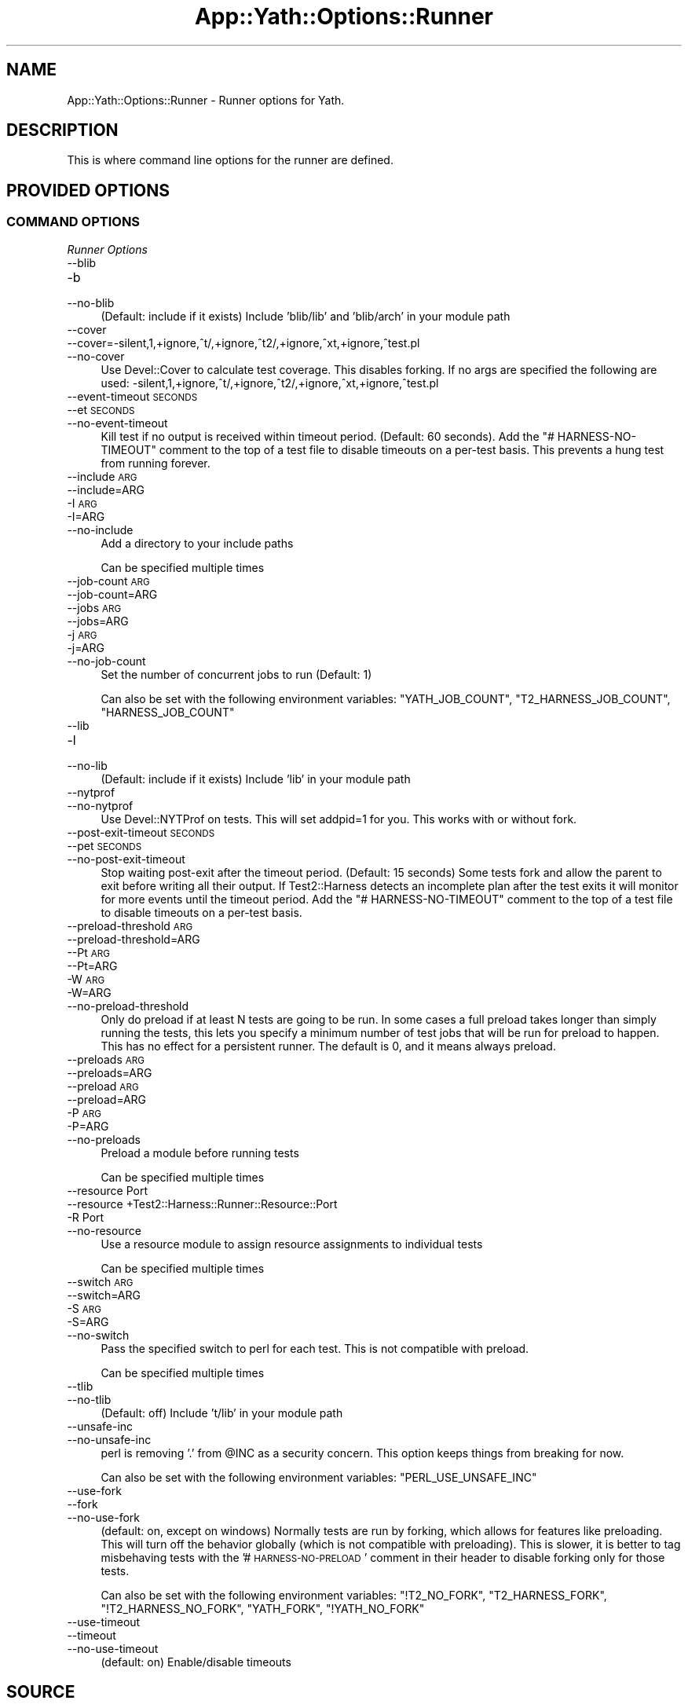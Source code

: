 .\" Automatically generated by Pod::Man 4.14 (Pod::Simple 3.41)
.\"
.\" Standard preamble:
.\" ========================================================================
.de Sp \" Vertical space (when we can't use .PP)
.if t .sp .5v
.if n .sp
..
.de Vb \" Begin verbatim text
.ft CW
.nf
.ne \\$1
..
.de Ve \" End verbatim text
.ft R
.fi
..
.\" Set up some character translations and predefined strings.  \*(-- will
.\" give an unbreakable dash, \*(PI will give pi, \*(L" will give a left
.\" double quote, and \*(R" will give a right double quote.  \*(C+ will
.\" give a nicer C++.  Capital omega is used to do unbreakable dashes and
.\" therefore won't be available.  \*(C` and \*(C' expand to `' in nroff,
.\" nothing in troff, for use with C<>.
.tr \(*W-
.ds C+ C\v'-.1v'\h'-1p'\s-2+\h'-1p'+\s0\v'.1v'\h'-1p'
.ie n \{\
.    ds -- \(*W-
.    ds PI pi
.    if (\n(.H=4u)&(1m=24u) .ds -- \(*W\h'-12u'\(*W\h'-12u'-\" diablo 10 pitch
.    if (\n(.H=4u)&(1m=20u) .ds -- \(*W\h'-12u'\(*W\h'-8u'-\"  diablo 12 pitch
.    ds L" ""
.    ds R" ""
.    ds C` ""
.    ds C' ""
'br\}
.el\{\
.    ds -- \|\(em\|
.    ds PI \(*p
.    ds L" ``
.    ds R" ''
.    ds C`
.    ds C'
'br\}
.\"
.\" Escape single quotes in literal strings from groff's Unicode transform.
.ie \n(.g .ds Aq \(aq
.el       .ds Aq '
.\"
.\" If the F register is >0, we'll generate index entries on stderr for
.\" titles (.TH), headers (.SH), subsections (.SS), items (.Ip), and index
.\" entries marked with X<> in POD.  Of course, you'll have to process the
.\" output yourself in some meaningful fashion.
.\"
.\" Avoid warning from groff about undefined register 'F'.
.de IX
..
.nr rF 0
.if \n(.g .if rF .nr rF 1
.if (\n(rF:(\n(.g==0)) \{\
.    if \nF \{\
.        de IX
.        tm Index:\\$1\t\\n%\t"\\$2"
..
.        if !\nF==2 \{\
.            nr % 0
.            nr F 2
.        \}
.    \}
.\}
.rr rF
.\" ========================================================================
.\"
.IX Title "App::Yath::Options::Runner 3"
.TH App::Yath::Options::Runner 3 "2020-11-03" "perl v5.32.0" "User Contributed Perl Documentation"
.\" For nroff, turn off justification.  Always turn off hyphenation; it makes
.\" way too many mistakes in technical documents.
.if n .ad l
.nh
.SH "NAME"
App::Yath::Options::Runner \- Runner options for Yath.
.SH "DESCRIPTION"
.IX Header "DESCRIPTION"
This is where command line options for the runner are defined.
.SH "PROVIDED OPTIONS"
.IX Header "PROVIDED OPTIONS"
.SS "\s-1COMMAND OPTIONS\s0"
.IX Subsection "COMMAND OPTIONS"
\fIRunner Options\fR
.IX Subsection "Runner Options"
.IP "\-\-blib" 4
.IX Item "--blib"
.PD 0
.IP "\-b" 4
.IX Item "-b"
.IP "\-\-no\-blib" 4
.IX Item "--no-blib"
.PD
(Default: include if it exists) Include 'blib/lib' and 'blib/arch' in your module path
.IP "\-\-cover" 4
.IX Item "--cover"
.PD 0
.IP "\-\-cover=\-silent,1,+ignore,^t/,+ignore,^t2/,+ignore,^xt,+ignore,^test.pl" 4
.IX Item "--cover=-silent,1,+ignore,^t/,+ignore,^t2/,+ignore,^xt,+ignore,^test.pl"
.IP "\-\-no\-cover" 4
.IX Item "--no-cover"
.PD
Use Devel::Cover to calculate test coverage. This disables forking. If no args are specified the following are used: \-silent,1,+ignore,^t/,+ignore,^t2/,+ignore,^xt,+ignore,^test.pl
.IP "\-\-event\-timeout \s-1SECONDS\s0" 4
.IX Item "--event-timeout SECONDS"
.PD 0
.IP "\-\-et \s-1SECONDS\s0" 4
.IX Item "--et SECONDS"
.IP "\-\-no\-event\-timeout" 4
.IX Item "--no-event-timeout"
.PD
Kill test if no output is received within timeout period. (Default: 60 seconds). Add the \*(L"# HARNESS-NO-TIMEOUT\*(R" comment to the top of a test file to disable timeouts on a per-test basis. This prevents a hung test from running forever.
.IP "\-\-include \s-1ARG\s0" 4
.IX Item "--include ARG"
.PD 0
.IP "\-\-include=ARG" 4
.IX Item "--include=ARG"
.IP "\-I \s-1ARG\s0" 4
.IX Item "-I ARG"
.IP "\-I=ARG" 4
.IX Item "-I=ARG"
.IP "\-\-no\-include" 4
.IX Item "--no-include"
.PD
Add a directory to your include paths
.Sp
Can be specified multiple times
.IP "\-\-job\-count \s-1ARG\s0" 4
.IX Item "--job-count ARG"
.PD 0
.IP "\-\-job\-count=ARG" 4
.IX Item "--job-count=ARG"
.IP "\-\-jobs \s-1ARG\s0" 4
.IX Item "--jobs ARG"
.IP "\-\-jobs=ARG" 4
.IX Item "--jobs=ARG"
.IP "\-j \s-1ARG\s0" 4
.IX Item "-j ARG"
.IP "\-j=ARG" 4
.IX Item "-j=ARG"
.IP "\-\-no\-job\-count" 4
.IX Item "--no-job-count"
.PD
Set the number of concurrent jobs to run (Default: 1)
.Sp
Can also be set with the following environment variables: \f(CW\*(C`YATH_JOB_COUNT\*(C'\fR, \f(CW\*(C`T2_HARNESS_JOB_COUNT\*(C'\fR, \f(CW\*(C`HARNESS_JOB_COUNT\*(C'\fR
.IP "\-\-lib" 4
.IX Item "--lib"
.PD 0
.IP "\-l" 4
.IX Item "-l"
.IP "\-\-no\-lib" 4
.IX Item "--no-lib"
.PD
(Default: include if it exists) Include 'lib' in your module path
.IP "\-\-nytprof" 4
.IX Item "--nytprof"
.PD 0
.IP "\-\-no\-nytprof" 4
.IX Item "--no-nytprof"
.PD
Use Devel::NYTProf on tests. This will set addpid=1 for you. This works with or without fork.
.IP "\-\-post\-exit\-timeout \s-1SECONDS\s0" 4
.IX Item "--post-exit-timeout SECONDS"
.PD 0
.IP "\-\-pet \s-1SECONDS\s0" 4
.IX Item "--pet SECONDS"
.IP "\-\-no\-post\-exit\-timeout" 4
.IX Item "--no-post-exit-timeout"
.PD
Stop waiting post-exit after the timeout period. (Default: 15 seconds) Some tests fork and allow the parent to exit before writing all their output. If Test2::Harness detects an incomplete plan after the test exits it will monitor for more events until the timeout period. Add the \*(L"# HARNESS-NO-TIMEOUT\*(R" comment to the top of a test file to disable timeouts on a per-test basis.
.IP "\-\-preload\-threshold \s-1ARG\s0" 4
.IX Item "--preload-threshold ARG"
.PD 0
.IP "\-\-preload\-threshold=ARG" 4
.IX Item "--preload-threshold=ARG"
.IP "\-\-Pt \s-1ARG\s0" 4
.IX Item "--Pt ARG"
.IP "\-\-Pt=ARG" 4
.IX Item "--Pt=ARG"
.IP "\-W \s-1ARG\s0" 4
.IX Item "-W ARG"
.IP "\-W=ARG" 4
.IX Item "-W=ARG"
.IP "\-\-no\-preload\-threshold" 4
.IX Item "--no-preload-threshold"
.PD
Only do preload if at least N tests are going to be run. In some cases a full preload takes longer than simply running the tests, this lets you specify a minimum number of test jobs that will be run for preload to happen. This has no effect for a persistent runner. The default is 0, and it means always preload.
.IP "\-\-preloads \s-1ARG\s0" 4
.IX Item "--preloads ARG"
.PD 0
.IP "\-\-preloads=ARG" 4
.IX Item "--preloads=ARG"
.IP "\-\-preload \s-1ARG\s0" 4
.IX Item "--preload ARG"
.IP "\-\-preload=ARG" 4
.IX Item "--preload=ARG"
.IP "\-P \s-1ARG\s0" 4
.IX Item "-P ARG"
.IP "\-P=ARG" 4
.IX Item "-P=ARG"
.IP "\-\-no\-preloads" 4
.IX Item "--no-preloads"
.PD
Preload a module before running tests
.Sp
Can be specified multiple times
.IP "\-\-resource Port" 4
.IX Item "--resource Port"
.PD 0
.IP "\-\-resource +Test2::Harness::Runner::Resource::Port" 4
.IX Item "--resource +Test2::Harness::Runner::Resource::Port"
.IP "\-R Port" 4
.IX Item "-R Port"
.IP "\-\-no\-resource" 4
.IX Item "--no-resource"
.PD
Use a resource module to assign resource assignments to individual tests
.Sp
Can be specified multiple times
.IP "\-\-switch \s-1ARG\s0" 4
.IX Item "--switch ARG"
.PD 0
.IP "\-\-switch=ARG" 4
.IX Item "--switch=ARG"
.IP "\-S \s-1ARG\s0" 4
.IX Item "-S ARG"
.IP "\-S=ARG" 4
.IX Item "-S=ARG"
.IP "\-\-no\-switch" 4
.IX Item "--no-switch"
.PD
Pass the specified switch to perl for each test. This is not compatible with preload.
.Sp
Can be specified multiple times
.IP "\-\-tlib" 4
.IX Item "--tlib"
.PD 0
.IP "\-\-no\-tlib" 4
.IX Item "--no-tlib"
.PD
(Default: off) Include 't/lib' in your module path
.IP "\-\-unsafe\-inc" 4
.IX Item "--unsafe-inc"
.PD 0
.IP "\-\-no\-unsafe\-inc" 4
.IX Item "--no-unsafe-inc"
.PD
perl is removing '.' from \f(CW@INC\fR as a security concern. This option keeps things from breaking for now.
.Sp
Can also be set with the following environment variables: \f(CW\*(C`PERL_USE_UNSAFE_INC\*(C'\fR
.IP "\-\-use\-fork" 4
.IX Item "--use-fork"
.PD 0
.IP "\-\-fork" 4
.IX Item "--fork"
.IP "\-\-no\-use\-fork" 4
.IX Item "--no-use-fork"
.PD
(default: on, except on windows) Normally tests are run by forking, which allows for features like preloading. This will turn off the behavior globally (which is not compatible with preloading). This is slower, it is better to tag misbehaving tests with the '# \s-1HARNESS\-NO\-PRELOAD\s0' comment in their header to disable forking only for those tests.
.Sp
Can also be set with the following environment variables: \f(CW\*(C`!T2_NO_FORK\*(C'\fR, \f(CW\*(C`T2_HARNESS_FORK\*(C'\fR, \f(CW\*(C`!T2_HARNESS_NO_FORK\*(C'\fR, \f(CW\*(C`YATH_FORK\*(C'\fR, \f(CW\*(C`!YATH_NO_FORK\*(C'\fR
.IP "\-\-use\-timeout" 4
.IX Item "--use-timeout"
.PD 0
.IP "\-\-timeout" 4
.IX Item "--timeout"
.IP "\-\-no\-use\-timeout" 4
.IX Item "--no-use-timeout"
.PD
(default: on) Enable/disable timeouts
.SH "SOURCE"
.IX Header "SOURCE"
The source code repository for Test2\-Harness can be found at
\&\fIhttp://github.com/Test\-More/Test2\-Harness/\fR.
.SH "MAINTAINERS"
.IX Header "MAINTAINERS"
.IP "Chad Granum <exodist@cpan.org>" 4
.IX Item "Chad Granum <exodist@cpan.org>"
.SH "AUTHORS"
.IX Header "AUTHORS"
.PD 0
.IP "Chad Granum <exodist@cpan.org>" 4
.IX Item "Chad Granum <exodist@cpan.org>"
.PD
.SH "COPYRIGHT"
.IX Header "COPYRIGHT"
Copyright 2020 Chad Granum <exodist7@gmail.com>.
.PP
This program is free software; you can redistribute it and/or
modify it under the same terms as Perl itself.
.PP
See \fIhttp://dev.perl.org/licenses/\fR
